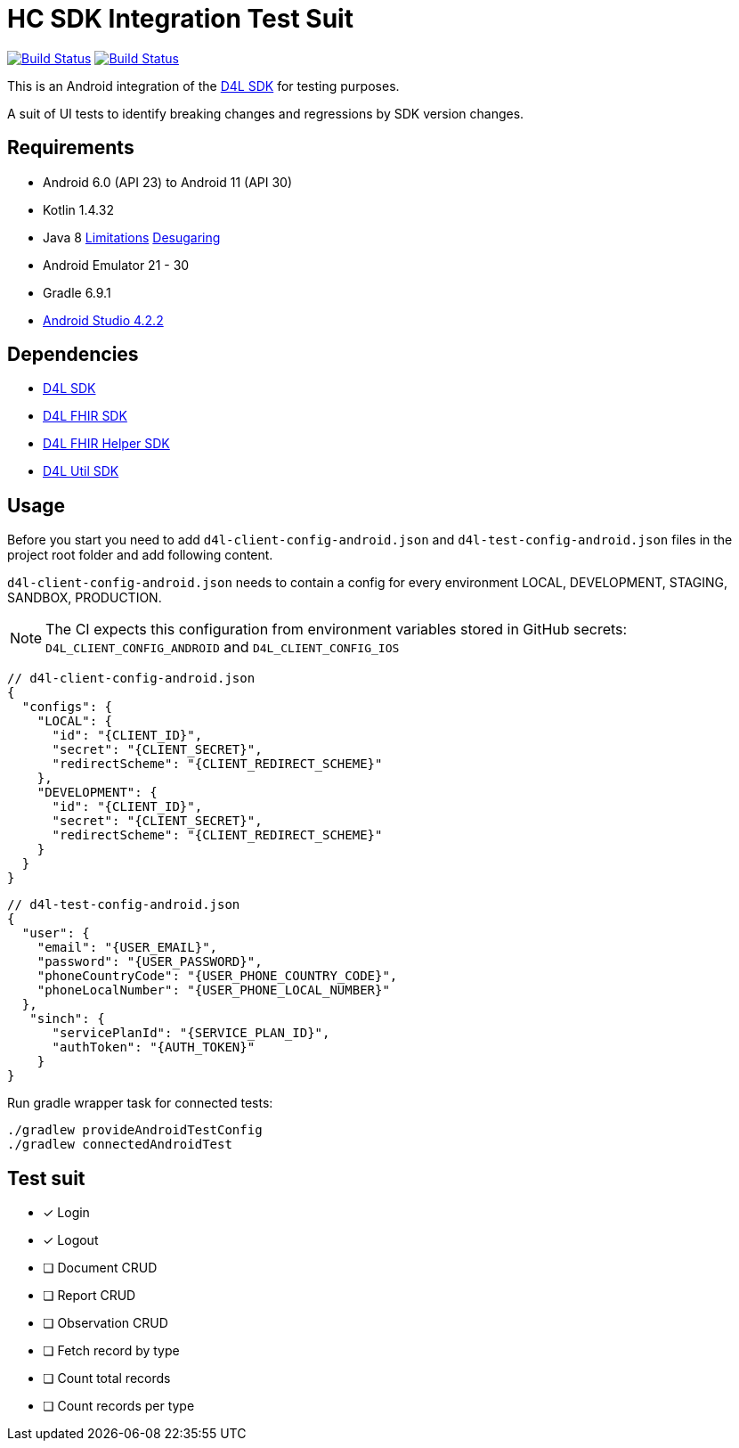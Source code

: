 = HC SDK Integration Test Suit

image:https://github.com/d4l-data4life/hc-sdk-android-integration/workflows/D4L%20CI%20Android/badge.svg[Build Status,link=https://github.com/d4l-data4life/hc-sdk-android-integration/actions?query=workflow%3A%22D4L+CI+Android%22] image:https://github.com/d4l-data4life/hc-sdk-android-integration/workflows/D4L%20CI%20Android%20-%20Login%20verification/badge.svg[Build Status,link=https://github.com/d4l-data4life/hc-sdk-android-integration/actions?query=workflow%3A%22D4L+CI+Android+-+Login+verification%22]

This is an Android integration of the link:https://github.com/d4l-data4life/hc-sdk-kmp[D4L SDK] for testing purposes.

A suit of UI tests to identify breaking changes and regressions by SDK version changes.

== Requirements

* Android 6.0 (API 23) to Android 11 (API 30)
* Kotlin 1.4.32
* Java 8 link:https://developer.android.com/studio/write/java8-support[Limitations] https://jakewharton.com/d8-library-desugaring/[Desugaring]
* Android Emulator 21 - 30
* Gradle 6.9.1
* link:https://developer.android.com/studio#downloads[Android Studio 4.2.2]

== Dependencies

* link:https://github.com/d4l-data4life/hc-sdk-kmp[D4L SDK]
* link:https://github.com/d4l-data4life/hc-fhir-java[D4L FHIR SDK]
* link:https://github.com/d4l-data4life/hc-fhir-helper-kmp[D4L FHIR Helper SDK]
* link:https://github.com/d4l-data4life/hc-util-kmp[D4L Util SDK]

== Usage

Before you start you need to add `d4l-client-config-android.json` and `d4l-test-config-android.json` files in the project root folder and add following content.

`d4l-client-config-android.json` needs to contain a config for every environment LOCAL, DEVELOPMENT, STAGING, SANDBOX, PRODUCTION.

NOTE: The CI expects this configuration from environment variables stored in GitHub secrets: `D4L_CLIENT_CONFIG_ANDROID` and `D4L_CLIENT_CONFIG_IOS`

[source,json,d4l-client-config-android.json]
----
// d4l-client-config-android.json
{
  "configs": {
    "LOCAL": {
      "id": "{CLIENT_ID}",
      "secret": "{CLIENT_SECRET}",
      "redirectScheme": "{CLIENT_REDIRECT_SCHEME}"
    },
    "DEVELOPMENT": {
      "id": "{CLIENT_ID}",
      "secret": "{CLIENT_SECRET}",
      "redirectScheme": "{CLIENT_REDIRECT_SCHEME}"
    }
  }
}
----

[source,json,d4l-test-config-android.json]
----
// d4l-test-config-android.json
{
  "user": {
    "email": "{USER_EMAIL}",
    "password": "{USER_PASSWORD}",
    "phoneCountryCode": "{USER_PHONE_COUNTRY_CODE}",
    "phoneLocalNumber": "{USER_PHONE_LOCAL_NUMBER}"
  },
   "sinch": {
      "servicePlanId": "{SERVICE_PLAN_ID}",
      "authToken": "{AUTH_TOKEN}"
    }
}
----

Run gradle wrapper task for connected tests:

[source,bash]
----
./gradlew provideAndroidTestConfig
./gradlew connectedAndroidTest
----

== Test suit

* [x] Login
* [x] Logout
* [ ] Document CRUD
* [ ] Report CRUD
* [ ] Observation CRUD
* [ ] Fetch record by type
* [ ] Count total records
* [ ] Count records per type
